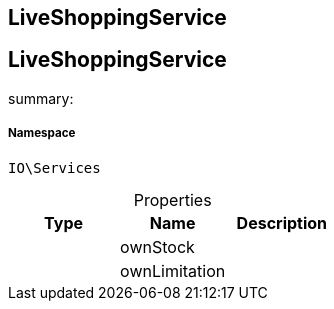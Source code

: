 :table-caption!:
:example-caption!:
:source-highlighter: prettify
:sectids!:

== LiveShoppingService


[[io__liveshoppingservice]]
== LiveShoppingService

summary: 




===== Namespace

`IO\Services`





.Properties
|===
|Type |Name |Description

|
    |ownStock
    |
|
    |ownLimitation
    |
|===

